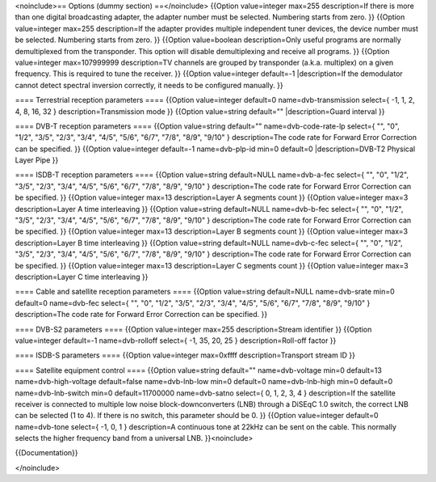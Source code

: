 <noinclude>== Options (dummy section) ==</noinclude> {{Option
value=integer max=255 description=If there is more than one digital
broadcasting adapter, the adapter number must be selected. Numbering
starts from zero. }} {{Option value=integer max=255 description=If the
adapter provides multiple independent tuner devices, the device number
must be selected. Numbering starts from zero. }} {{Option value=boolean
description=Only useful programs are normally demultiplexed from the
transponder. This option will disable demultiplexing and receive all
programs. }} {{Option value=integer max=107999999 description=TV
channels are grouped by transponder (a.k.a. multiplex) on a given
frequency. This is required to tune the receiver. }} {{Option
value=integer default=-1 \|description=If the demodulator cannot detect
spectral inversion correctly, it needs to be configured manually. }}

==== Terrestrial reception parameters ==== {{Option value=integer
default=0 name=dvb-transmission select={ -1, 1, 2, 4, 8, 16, 32 }
description=Transmission mode }} {{Option value=string default=""
\|description=Guard interval }}

==== DVB-T reception parameters ==== {{Option value=string default=""
name=dvb-code-rate-lp select={ "", "0", "1/2", "3/5", "2/3", "3/4",
"4/5", "5/6", "6/7", "7/8", "8/9", "9/10" } description=The code rate
for Forward Error Correction can be specified. }} {{Option value=integer
default=-1 name=dvb-plp-id min=0 default=0 \|description=DVB-T2 Physical
Layer Pipe }}

==== ISDB-T reception parameters ==== {{Option value=string default=NULL
name=dvb-a-fec select={ "", "0", "1/2", "3/5", "2/3", "3/4", "4/5",
"5/6", "6/7", "7/8", "8/9", "9/10" } description=The code rate for
Forward Error Correction can be specified. }} {{Option value=integer
max=13 description=Layer A segments count }} {{Option value=integer
max=3 description=Layer A time interleaving }} {{Option value=string
default=NULL name=dvb-b-fec select={ "", "0", "1/2", "3/5", "2/3",
"3/4", "4/5", "5/6", "6/7", "7/8", "8/9", "9/10" } description=The code
rate for Forward Error Correction can be specified. }} {{Option
value=integer max=13 description=Layer B segments count }} {{Option
value=integer max=3 description=Layer B time interleaving }} {{Option
value=string default=NULL name=dvb-c-fec select={ "", "0", "1/2", "3/5",
"2/3", "3/4", "4/5", "5/6", "6/7", "7/8", "8/9", "9/10" }
description=The code rate for Forward Error Correction can be specified.
}} {{Option value=integer max=13 description=Layer C segments count }}
{{Option value=integer max=3 description=Layer C time interleaving }}

==== Cable and satellite reception parameters ==== {{Option value=string
default=NULL name=dvb-srate min=0 default=0 name=dvb-fec select={ "",
"0", "1/2", "3/5", "2/3", "3/4", "4/5", "5/6", "6/7", "7/8", "8/9",
"9/10" } description=The code rate for Forward Error Correction can be
specified. }}

==== DVB-S2 parameters ==== {{Option value=integer max=255
description=Stream identifier }} {{Option value=integer default=-1
name=dvb-rolloff select={ -1, 35, 20, 25 } description=Roll-off factor
}}

==== ISDB-S parameters ==== {{Option value=integer max=0xffff
description=Transport stream ID }}

==== Satellite equipment control ==== {{Option value=string default=""
name=dvb-voltage min=0 default=13 name=dvb-high-voltage default=false
name=dvb-lnb-low min=0 default=0 name=dvb-lnb-high min=0 default=0
name=dvb-lnb-switch min=0 default=11700000 name=dvb-satno select={ 0, 1,
2, 3, 4 } description=If the satellite receiver is connected to multiple
low noise block-downconverters (LNB) through a DiSEqC 1.0 switch, the
correct LNB can be selected (1 to 4). If there is no switch, this
parameter should be 0. }} {{Option value=integer default=0 name=dvb-tone
select={ -1, 0, 1 } description=A continuous tone at 22kHz can be sent
on the cable. This normally selects the higher frequency band from a
universal LNB. }}<noinclude>

{{Documentation}}

</noinclude>
